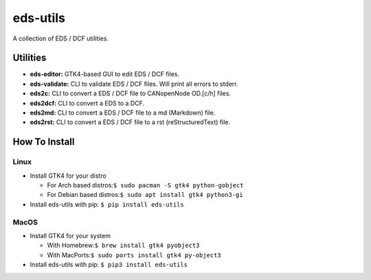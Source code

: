 =========
eds-utils
=========

A collection of EDS / DCF utilities.

Utilities
=========

- **eds-editor:** GTK4-based GUI to edit EDS / DCF files.
- **eds-validate:** CLI to validate EDS / DCF files. Will print all errors to stderr.
- **eds2c:** CLI to convert a EDS / DCF file to CANopenNode OD.[c/h] files.
- **eds2dcf:** CLI to convert a EDS to a DCF.
- **eds2md:** CLI to convert a EDS / DCF file to a md (Markdown) file.
- **eds2rst:** CLI to convert a EDS / DCF file to a rst (reStructuredText) file.


How To Install
==============

Linux
-----

- Install GTK4 for your distro

  - For Arch based distros:``$ sudo pacman -S gtk4 python-gobject``
  - For Debian based distros:``$ sudo apt install gtk4 python3-gi``

- Install eds-utils with pip: ``$ pip install eds-utils``

MacOS
-----

- Install GTK4 for your system

  - With Homebrew:``$ brew install gtk4 pyobject3``
  - With MacPorts:``$ sudo ports install gtk4 py-object3``

- Install eds-utils with pip: ``$ pip3 install eds-utils``
